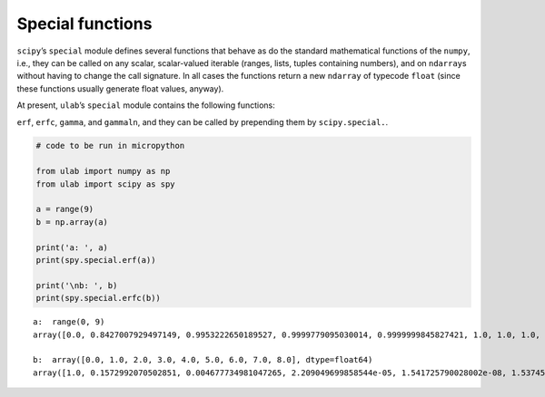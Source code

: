
Special functions
=================

``scipy``\ ’s ``special`` module defines several functions that behave
as do the standard mathematical functions of the ``numpy``, i.e., they
can be called on any scalar, scalar-valued iterable (ranges, lists,
tuples containing numbers), and on ``ndarray``\ s without having to
change the call signature. In all cases the functions return a new
``ndarray`` of typecode ``float`` (since these functions usually
generate float values, anyway).

At present, ``ulab``\ ’s ``special`` module contains the following
functions:

``erf``, ``erfc``, ``gamma``, and ``gammaln``, and they can be called by
prepending them by ``scipy.special.``.

.. code::
        
    # code to be run in micropython
    
    from ulab import numpy as np
    from ulab import scipy as spy
    
    a = range(9)
    b = np.array(a)
    
    print('a: ', a)
    print(spy.special.erf(a))
    
    print('\nb: ', b)
    print(spy.special.erfc(b))

.. parsed-literal::

    a:  range(0, 9)
    array([0.0, 0.8427007929497149, 0.9953222650189527, 0.9999779095030014, 0.9999999845827421, 1.0, 1.0, 1.0, 1.0], dtype=float64)
    
    b:  array([0.0, 1.0, 2.0, 3.0, 4.0, 5.0, 6.0, 7.0, 8.0], dtype=float64)
    array([1.0, 0.1572992070502851, 0.004677734981047265, 2.209049699858544e-05, 1.541725790028002e-08, 1.537459794428035e-12, 2.151973671249892e-17, 4.183825607779414e-23, 1.122429717298293e-29], dtype=float64)
    
    

